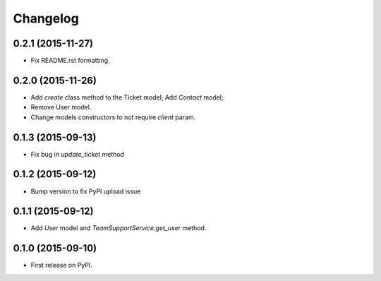 Changelog
=========

0.2.1 (2015-11-27)
------------------

- Fix README.rst formatting.

0.2.0 (2015-11-26)
------------------

-  Add `create` class method to the Ticket model; Add `Contact` model;
-  Remove User model.
-  Change models constructors to not require `client` param.

0.1.3 (2015-09-13)
------------------

-  Fix bug in `update_ticket` method

0.1.2 (2015-09-12)
------------------

-  Bump version to fix PyPI upload issue

0.1.1 (2015-09-12)
------------------

-  Add `User` model and `TeamSupportService.get_user` method.

0.1.0 (2015-09-10)
------------------

-  First release on PyPI.
